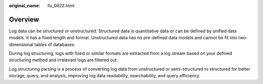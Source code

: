 :original_name: lts_0822.html

.. _lts_0822:

Overview
========

Log data can be structured or unstructured. Structured data is quantitative data or can be defined by unified data models. It has a fixed length and format. Unstructured data has no pre-defined data models and cannot be fit into two-dimensional tables of databases.

During log structuring, logs with fixed or similar formats are extracted from a log stream based on your defined structuring method and irrelevant logs are filtered out.

Log structuring parsing is a process of converting log data from unstructured or semi-structured to structured for better storage, query, and analysis, improving log data readability, searchability, and query efficiency.
